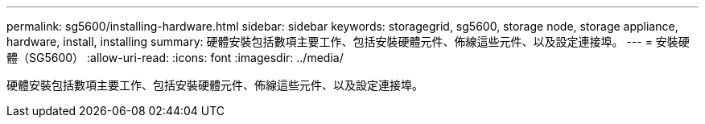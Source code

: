 ---
permalink: sg5600/installing-hardware.html 
sidebar: sidebar 
keywords: storagegrid, sg5600, storage node, storage appliance, hardware, install, installing 
summary: 硬體安裝包括數項主要工作、包括安裝硬體元件、佈線這些元件、以及設定連接埠。 
---
= 安裝硬體（SG5600）
:allow-uri-read: 
:icons: font
:imagesdir: ../media/


[role="lead"]
硬體安裝包括數項主要工作、包括安裝硬體元件、佈線這些元件、以及設定連接埠。
